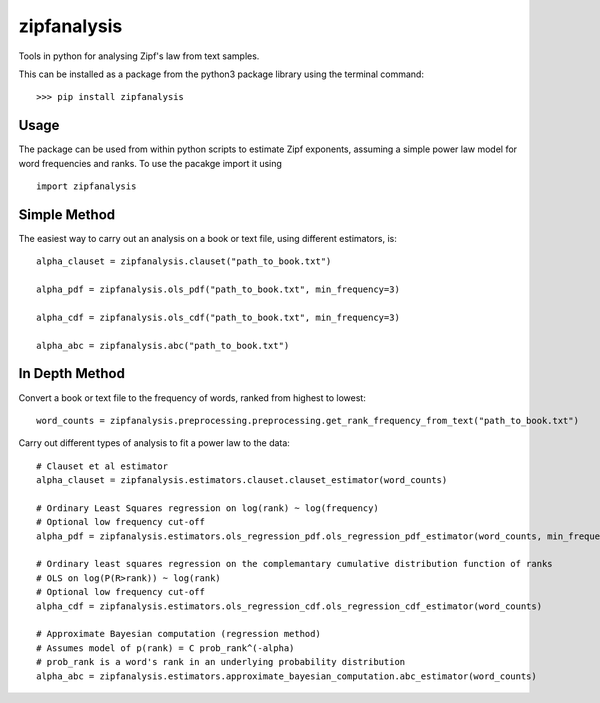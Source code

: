============
zipfanalysis
============

Tools in python for analysing Zipf's law from text samples. 

This can be installed as a package from the python3 package library using the terminal command:
::

	>>> pip install zipfanalysis

-----
Usage
-----

The package can be used from within python scripts to estimate Zipf exponents, assuming a simple power law model for 
word frequencies and ranks. To use the pacakge import it using
::

	import zipfanalysis

-------------
Simple Method
-------------

The easiest way to carry out an analysis on a book or text file, using different estimators, is:
::

	alpha_clauset = zipfanalysis.clauset("path_to_book.txt")

	alpha_pdf = zipfanalysis.ols_pdf("path_to_book.txt", min_frequency=3)

	alpha_cdf = zipfanalysis.ols_cdf("path_to_book.txt", min_frequency=3)

	alpha_abc = zipfanalysis.abc("path_to_book.txt")

---------------
In Depth Method
---------------

Convert a book or text file to the frequency of words, ranked from highest to lowest: 
::

	word_counts = zipfanalysis.preprocessing.preprocessing.get_rank_frequency_from_text("path_to_book.txt")
	

Carry out different types of analysis to fit a power law to the data:
::

	# Clauset et al estimator
	alpha_clauset = zipfanalysis.estimators.clauset.clauset_estimator(word_counts)

	# Ordinary Least Squares regression on log(rank) ~ log(frequency) 
	# Optional low frequency cut-off
	alpha_pdf = zipfanalysis.estimators.ols_regression_pdf.ols_regression_pdf_estimator(word_counts, min_frequency=2)

	# Ordinary least squares regression on the complemantary cumulative distribution function of ranks
	# OLS on log(P(R>rank)) ~ log(rank) 
	# Optional low frequency cut-off 
	alpha_cdf = zipfanalysis.estimators.ols_regression_cdf.ols_regression_cdf_estimator(word_counts)

	# Approximate Bayesian computation (regression method)
	# Assumes model of p(rank) = C prob_rank^(-alpha)
	# prob_rank is a word's rank in an underlying probability distribution
	alpha_abc = zipfanalysis.estimators.approximate_bayesian_computation.abc_estimator(word_counts)
